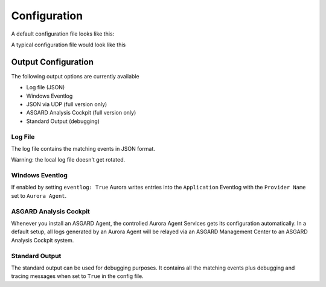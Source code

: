 Configuration
=============

A default configuration file looks like this:

.. code::bash
 
   # Paths to your rule files
   rules-path:
      - .\rules
   # The location of log source mapping configurations
   sigma-config: 
      - .\sigma-config.yml
   # Only sigma rule matches of this level and higher will be logged (informational, low, medium, high, critical)
   reporting-level: high
   # Path in which the license file can be found (non-recursive)
   license-path: .\
   # Event matching log output streams
   eventlog: True
   events-file: %ProgramData%\Aurora-Agent\aurora-agent-events.log
   # Response actions 
   dump-path: %ProgramData%\Aurora-Agent\dumps
   # Automatically reload rules and configuration directory on changes
   auto-reload: True
   # Debugging settings (output gets only written to STDOUT and .log file)
   debug: False
   trace: False

A typical configuration file would look like this 

.. code::bash
 
   # Paths to your rule files
   rules-path: 
      - .\rules
      - %ProgramData%\my-sigma-rules
   # The location of log source mapping configurations
   sigma-config: 
      - .\sigma-config.yml
      - .\my-config.yml
   # Only sigma rule matches of this level and higher will be logged (informational, low, medium, high, critical)
   reporting-level: medium
   # Event matching log output streams
   log-outputs:
      eventlog: True
      events-file: %ProgramData%\Aurora-Agent\aurora-agent-events.log
   # Response actions 
   dump-path: %ProgramData%\Aurora-Agent\dumps
   # Automatically reload rules and configuration directory on changes
   auto-reload: True
   # Debugging settings (output gets only written to STDOUT)
   debug: False
   trace: False

Output Configuration
--------------------

The following output options are currently available 

- Log file (JSON)
- Windows Eventlog
- JSON via UDP (full version only)
- ASGARD Analysis Cockpit (full version only)
- Standard Output (debugging)

Log File 
~~~~~~~~

The log file contains the matching events in JSON format.

Warning: the local log file doesn't get rotated.

Windows Eventlog
~~~~~~~~~~~~~~~~

If enabled by setting ``eventlog: True`` Aurora writes entries into the ``Application`` Eventlog with the ``Provider Name`` set to ``Aurora Agent``.

ASGARD Analysis Cockpit 
~~~~~~~~~~~~~~~~~~~~~~~

Whenever you install an ASGARD Agent, the controlled Aurora Agent Services gets its configuration automatically. In a default setup, all logs generated by an Aurora Agent will be relayed via an ASGARD Management Center to an ASGARD Analysis Cockpit system. 

Standard Output
~~~~~~~~~~~~~~~

The standard output can be used for debugging purposes. It contains all the matching events plus debugging and tracing messages when set to ``True`` in the config file. 
